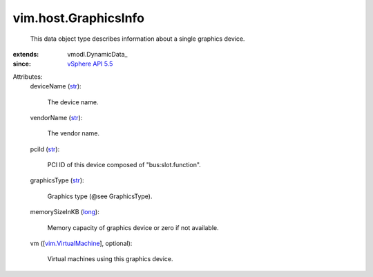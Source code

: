 
vim.host.GraphicsInfo
=====================
  This data object type describes information about a single graphics device.
:extends: vmodl.DynamicData_
:since: `vSphere API 5.5 <vim/version.rst#vimversionversion9>`_

Attributes:
    deviceName (`str <https://docs.python.org/2/library/stdtypes.html>`_):

       The device name.
    vendorName (`str <https://docs.python.org/2/library/stdtypes.html>`_):

       The vendor name.
    pciId (`str <https://docs.python.org/2/library/stdtypes.html>`_):

       PCI ID of this device composed of "bus:slot.function".
    graphicsType (`str <https://docs.python.org/2/library/stdtypes.html>`_):

       Graphics type (@see GraphicsType).
    memorySizeInKB (`long <https://docs.python.org/2/library/stdtypes.html>`_):

       Memory capacity of graphics device or zero if not available.
    vm ([`vim.VirtualMachine <vim/VirtualMachine.rst>`_], optional):

       Virtual machines using this graphics device.
